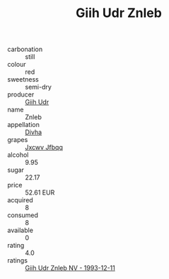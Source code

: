 :PROPERTIES:
:ID:                     7300c32a-f053-4d1c-bd79-9141de0ff47e
:END:
#+TITLE: Giih Udr Znleb 

- carbonation :: still
- colour :: red
- sweetness :: semi-dry
- producer :: [[id:38c8ce93-379c-4645-b249-23775ff51477][Giih Udr]]
- name :: Znleb
- appellation :: [[id:c31dd59d-0c4f-4f27-adba-d84cb0bd0365][Divha]]
- grapes :: [[id:41eb5b51-02da-40dd-bfd6-d2fb425cb2d0][Jxcwv Jfbqq]]
- alcohol :: 9.95
- sugar :: 22.17
- price :: 52.61 EUR
- acquired :: 8
- consumed :: 8
- available :: 0
- rating :: 4.0
- ratings :: [[id:1bfb7339-2bda-4589-94bc-ad878c099566][Giih Udr Znleb NV - 1993-12-11]]


